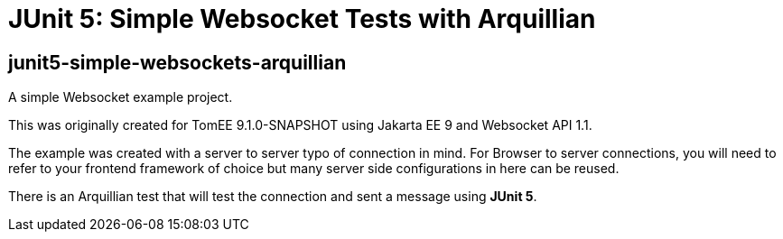 = JUnit 5: Simple Websocket Tests with Arquillian
:index-group: Arquillian
:jbake-type: page
:jbake-status: published


== junit5-simple-websockets-arquillian

A simple Websocket example project.

This was originally created for TomEE 9.1.0-SNAPSHOT using Jakarta EE 9 and Websocket
API 1.1.

The example was created with a server to server typo of connection in
mind. For Browser to server connections, you will need to refer to your
frontend framework of choice but many server side configurations in here
can be reused.

There is an Arquillian test that will test the connection and sent a message using **JUnit 5**.